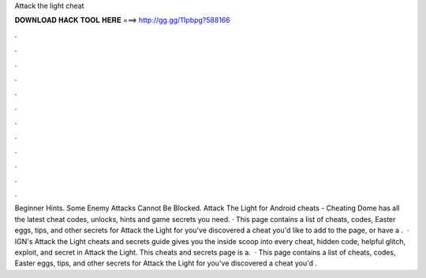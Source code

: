 Attack the light cheat

𝐃𝐎𝐖𝐍𝐋𝐎𝐀𝐃 𝐇𝐀𝐂𝐊 𝐓𝐎𝐎𝐋 𝐇𝐄𝐑𝐄 ===> http://gg.gg/11pbpg?588166

.

.

.

.

.

.

.

.

.

.

.

.

Beginner Hints. Some Enemy Attacks Cannot Be Blocked. Attack The Light for Android cheats - Cheating Dome has all the latest cheat codes, unlocks, hints and game secrets you need. · This page contains a list of cheats, codes, Easter eggs, tips, and other secrets for Attack the Light for  you've discovered a cheat you'd like to add to the page, or have a .  · IGN's Attack the Light cheats and secrets guide gives you the inside scoop into every cheat, hidden code, helpful glitch, exploit, and secret in Attack the Light. This cheats and secrets page is a.  · This page contains a list of cheats, codes, Easter eggs, tips, and other secrets for Attack the Light for  you've discovered a cheat you'd .
